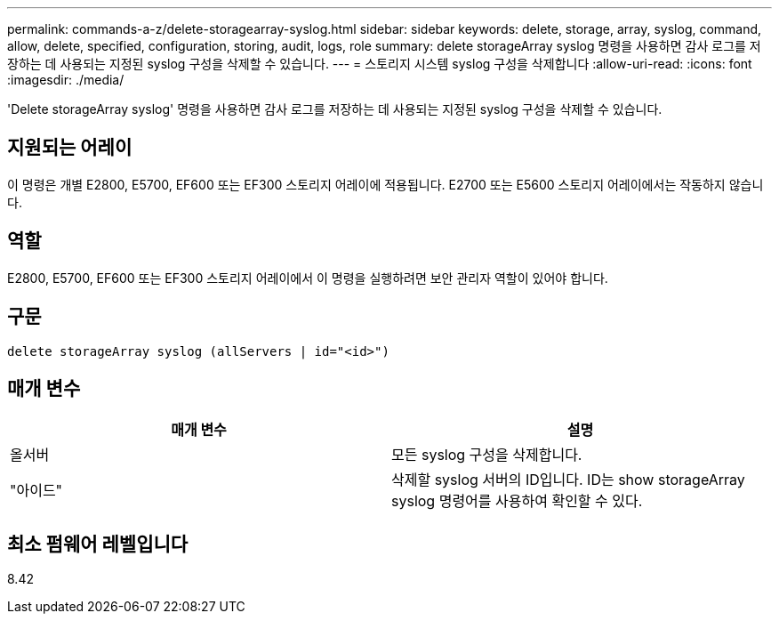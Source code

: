 ---
permalink: commands-a-z/delete-storagearray-syslog.html 
sidebar: sidebar 
keywords: delete, storage, array, syslog, command, allow, delete, specified, configuration, storing, audit, logs, role 
summary: delete storageArray syslog 명령을 사용하면 감사 로그를 저장하는 데 사용되는 지정된 syslog 구성을 삭제할 수 있습니다. 
---
= 스토리지 시스템 syslog 구성을 삭제합니다
:allow-uri-read: 
:icons: font
:imagesdir: ./media/


[role="lead"]
'Delete storageArray syslog' 명령을 사용하면 감사 로그를 저장하는 데 사용되는 지정된 syslog 구성을 삭제할 수 있습니다.



== 지원되는 어레이

이 명령은 개별 E2800, E5700, EF600 또는 EF300 스토리지 어레이에 적용됩니다. E2700 또는 E5600 스토리지 어레이에서는 작동하지 않습니다.



== 역할

E2800, E5700, EF600 또는 EF300 스토리지 어레이에서 이 명령을 실행하려면 보안 관리자 역할이 있어야 합니다.



== 구문

[listing]
----
delete storageArray syslog (allServers | id="<id>")
----


== 매개 변수

[cols="2*"]
|===
| 매개 변수 | 설명 


 a| 
올서버
 a| 
모든 syslog 구성을 삭제합니다.



 a| 
"아이드"
 a| 
삭제할 syslog 서버의 ID입니다. ID는 show storageArray syslog 명령어를 사용하여 확인할 수 있다.

|===


== 최소 펌웨어 레벨입니다

8.42
